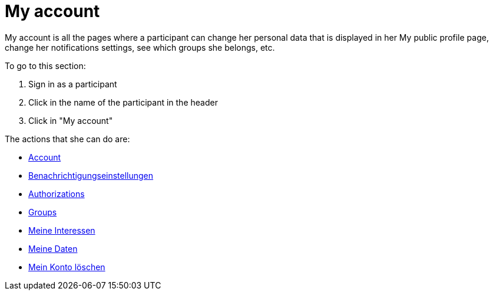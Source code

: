 = My account

My account is all the pages where a participant can change her personal data that is displayed in her My public profile page, change her notifications settings, see which groups she belongs, etc.

To go to this section:

. Sign in as a participant
. Click in the name of the participant in the header
. Click in "My account"

The actions that she can do are:

* xref:admin:features/my_account/account.adoc[Account]
* xref:admin:features/my_account/notifications_settings.adoc[Benachrichtigungseinstellungen]
* xref:admin:features/my_account/authorizations.adoc[Authorizations]
* xref:admin:features/my_account/groups.adoc[Groups]
* xref:admin:features/my_account/my_interests.adoc[Meine Interessen]
* xref:admin:features/my_account/my_data.adoc[Meine Daten]
* xref:admin:features/my_account/delete_my_account.adoc[Mein Konto löschen]
